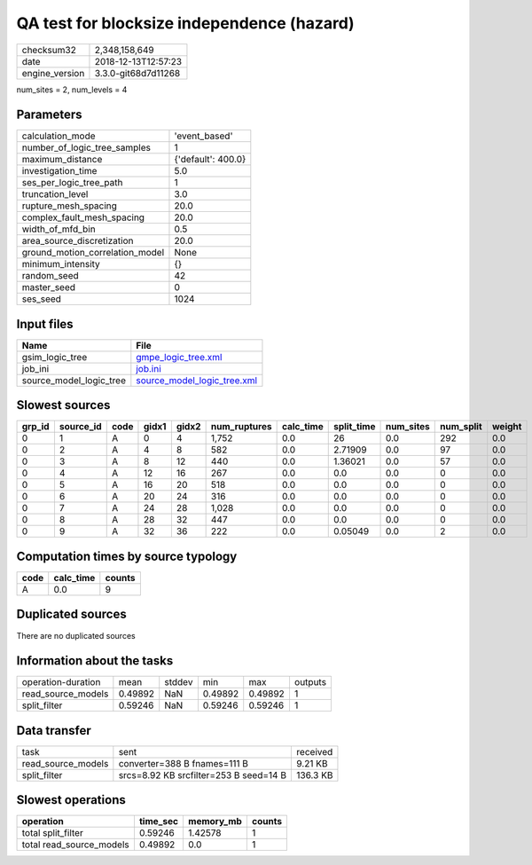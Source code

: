 QA test for blocksize independence (hazard)
===========================================

============== ===================
checksum32     2,348,158,649      
date           2018-12-13T12:57:23
engine_version 3.3.0-git68d7d11268
============== ===================

num_sites = 2, num_levels = 4

Parameters
----------
=============================== ==================
calculation_mode                'event_based'     
number_of_logic_tree_samples    1                 
maximum_distance                {'default': 400.0}
investigation_time              5.0               
ses_per_logic_tree_path         1                 
truncation_level                3.0               
rupture_mesh_spacing            20.0              
complex_fault_mesh_spacing      20.0              
width_of_mfd_bin                0.5               
area_source_discretization      20.0              
ground_motion_correlation_model None              
minimum_intensity               {}                
random_seed                     42                
master_seed                     0                 
ses_seed                        1024              
=============================== ==================

Input files
-----------
======================= ============================================================
Name                    File                                                        
======================= ============================================================
gsim_logic_tree         `gmpe_logic_tree.xml <gmpe_logic_tree.xml>`_                
job_ini                 `job.ini <job.ini>`_                                        
source_model_logic_tree `source_model_logic_tree.xml <source_model_logic_tree.xml>`_
======================= ============================================================

Slowest sources
---------------
====== ========= ==== ===== ===== ============ ========= ========== ========= ========= ======
grp_id source_id code gidx1 gidx2 num_ruptures calc_time split_time num_sites num_split weight
====== ========= ==== ===== ===== ============ ========= ========== ========= ========= ======
0      1         A    0     4     1,752        0.0       26         0.0       292       0.0   
0      2         A    4     8     582          0.0       2.71909    0.0       97        0.0   
0      3         A    8     12    440          0.0       1.36021    0.0       57        0.0   
0      4         A    12    16    267          0.0       0.0        0.0       0         0.0   
0      5         A    16    20    518          0.0       0.0        0.0       0         0.0   
0      6         A    20    24    316          0.0       0.0        0.0       0         0.0   
0      7         A    24    28    1,028        0.0       0.0        0.0       0         0.0   
0      8         A    28    32    447          0.0       0.0        0.0       0         0.0   
0      9         A    32    36    222          0.0       0.05049    0.0       2         0.0   
====== ========= ==== ===== ===== ============ ========= ========== ========= ========= ======

Computation times by source typology
------------------------------------
==== ========= ======
code calc_time counts
==== ========= ======
A    0.0       9     
==== ========= ======

Duplicated sources
------------------
There are no duplicated sources

Information about the tasks
---------------------------
================== ======= ====== ======= ======= =======
operation-duration mean    stddev min     max     outputs
read_source_models 0.49892 NaN    0.49892 0.49892 1      
split_filter       0.59246 NaN    0.59246 0.59246 1      
================== ======= ====== ======= ======= =======

Data transfer
-------------
================== ====================================== ========
task               sent                                   received
read_source_models converter=388 B fnames=111 B           9.21 KB 
split_filter       srcs=8.92 KB srcfilter=253 B seed=14 B 136.3 KB
================== ====================================== ========

Slowest operations
------------------
======================== ======== ========= ======
operation                time_sec memory_mb counts
======================== ======== ========= ======
total split_filter       0.59246  1.42578   1     
total read_source_models 0.49892  0.0       1     
======================== ======== ========= ======
